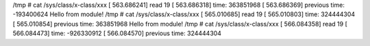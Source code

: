 /tmp # cat /sys/class/x-class/xxx 
[  563.686241] read 19
[  563.686318] time: 363851968
[  563.686369] previous time: -193400624
Hello from module!
/tmp # cat /sys/class/x-class/xxx 
[  565.010685] read 19
[  565.010803] time: 324444304
[  565.010854] previous time: 363851968
Hello from module!
/tmp # cat /sys/class/x-class/xxx 
[  566.084358] read 19
[  566.084473] time: -926330912
[  566.084570] previous time: 324444304

